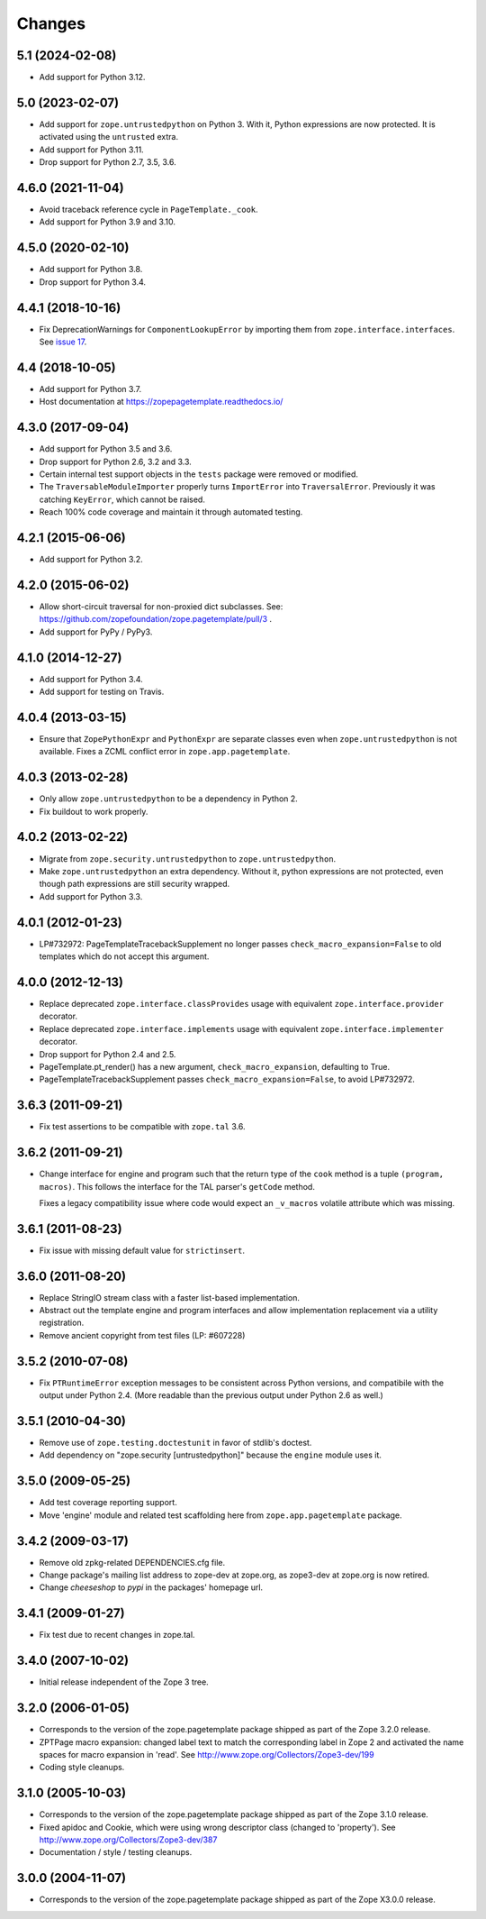 =========
 Changes
=========

5.1 (2024-02-08)
================

- Add support for Python 3.12.


5.0 (2023-02-07)
================

- Add support for ``zope.untrustedpython`` on Python 3. With it, Python
  expressions are now protected. It is activated using the ``untrusted`` extra.

- Add support for Python 3.11.

- Drop support for Python 2.7, 3.5, 3.6.


4.6.0 (2021-11-04)
==================

- Avoid traceback reference cycle in ``PageTemplate._cook``.

- Add support for Python 3.9 and 3.10.


4.5.0 (2020-02-10)
==================

- Add support for Python 3.8.

- Drop support for Python 3.4.


4.4.1 (2018-10-16)
==================

- Fix DeprecationWarnings for ``ComponentLookupError`` by
  importing them from ``zope.interface.interfaces``. See `issue 17
  <https://github.com/zopefoundation/zope.pagetemplate/issues/17>`_.

4.4 (2018-10-05)
================

- Add support for Python 3.7.

- Host documentation at https://zopepagetemplate.readthedocs.io/

4.3.0 (2017-09-04)
==================

- Add support for Python 3.5 and 3.6.

- Drop support for Python 2.6, 3.2 and 3.3.

- Certain internal test support objects in the ``tests`` package were
  removed or modified.

- The ``TraversableModuleImporter`` properly turns ``ImportError``
  into ``TraversalError``. Previously it was catching ``KeyError``,
  which cannot be raised.

- Reach 100% code coverage and maintain it through automated testing.

4.2.1 (2015-06-06)
==================

- Add support for Python 3.2.

4.2.0 (2015-06-02)
==================

- Allow short-circuit traversal for non-proxied dict subclasses.  See:
  https://github.com/zopefoundation/zope.pagetemplate/pull/3 .

- Add support for PyPy / PyPy3.

4.1.0 (2014-12-27)
==================

- Add support for Python 3.4.

- Add support for testing on Travis.

4.0.4 (2013-03-15)
==================

- Ensure that ``ZopePythonExpr`` and ``PythonExpr`` are separate classes even
  when ``zope.untrustedpython`` is not available.  Fixes a ZCML conflict error
  in ``zope.app.pagetemplate``.

4.0.3 (2013-02-28)
==================

- Only allow ``zope.untrustedpython`` to be a dependency in Python 2.

- Fix buildout to work properly.

4.0.2 (2013-02-22)
==================

- Migrate from ``zope.security.untrustedpython`` to ``zope.untrustedpython``.

- Make ``zope.untrustedpython`` an extra dependency.  Without it, python
  expressions are not protected, even though path expressions are still
  security wrapped.

- Add support for Python 3.3.

4.0.1 (2012-01-23)
==================

- LP#732972:  PageTemplateTracebackSupplement no longer passes
  ``check_macro_expansion=False`` to old templates which do not
  accept this argument.

4.0.0 (2012-12-13)
==================

- Replace deprecated ``zope.interface.classProvides`` usage with equivalent
  ``zope.interface.provider`` decorator.

- Replace deprecated ``zope.interface.implements`` usage with equivalent
  ``zope.interface.implementer`` decorator.

- Drop support for Python 2.4 and 2.5.

- PageTemplate.pt_render() has a new argument, ``check_macro_expansion``,
  defaulting to True.

- PageTemplateTracebackSupplement passes ``check_macro_expansion=False``, to
  avoid LP#732972.

3.6.3 (2011-09-21)
==================

- Fix test assertions to be compatible with ``zope.tal`` 3.6.

3.6.2 (2011-09-21)
==================

- Change interface for engine and program such that the return type of
  the ``cook`` method is a tuple ``(program, macros)``. This follows
  the interface for the TAL parser's ``getCode`` method.

  Fixes a legacy compatibility issue where code would expect an
  ``_v_macros`` volatile attribute which was missing.

3.6.1 (2011-08-23)
==================

- Fix issue with missing default value for ``strictinsert``.

3.6.0 (2011-08-20)
==================

- Replace StringIO stream class with a faster list-based implementation.

- Abstract out the template engine and program interfaces and allow
  implementation replacement via a utility registration.

- Remove ancient copyright from test files (LP: #607228)

3.5.2 (2010-07-08)
==================

- Fix ``PTRuntimeError`` exception messages to be consistent across Python
  versions, and compatibile with the output under Python 2.4.  (More
  readable than the previous output under Python 2.6 as well.)

3.5.1 (2010-04-30)
==================

- Remove use of ``zope.testing.doctestunit`` in favor of stdlib's doctest.

- Add dependency on "zope.security [untrustedpython]" because the ``engine``
  module uses it.

3.5.0 (2009-05-25)
==================

- Add test coverage reporting support.

- Move 'engine' module and related test scaffolding here from
  ``zope.app.pagetemplate`` package.

3.4.2 (2009-03-17)
==================

- Remove old zpkg-related DEPENDENCIES.cfg file.

- Change package's mailing list address to zope-dev at zope.org, as
  zope3-dev at zope.org is now retired.

- Change `cheeseshop` to `pypi` in the packages' homepage url.

3.4.1 (2009-01-27)
==================

- Fix test due to recent changes in zope.tal.


3.4.0 (2007-10-02)
==================

- Initial release independent of the Zope 3 tree.


3.2.0 (2006-01-05)
==================

- Corresponds to the version of the zope.pagetemplate package shipped
  as part of the Zope 3.2.0 release.

- ZPTPage macro expansion:  changed label text to match the corresponding
  label in Zope 2 and activated the name spaces for macro expansion
  in 'read'.  See http://www.zope.org/Collectors/Zope3-dev/199

- Coding style cleanups.


3.1.0 (2005-10-03)
==================

- Corresponds to the version of the zope.pagetemplate package shipped
  as part of the Zope 3.1.0 release.

- Fixed apidoc and Cookie, which were using wrong descriptor class
  (changed to 'property').  See http://www.zope.org/Collectors/Zope3-dev/387

- Documentation / style / testing cleanups.


3.0.0 (2004-11-07)
==================

- Corresponds to the version of the zope.pagetemplate package shipped
  as part of the Zope X3.0.0 release.
